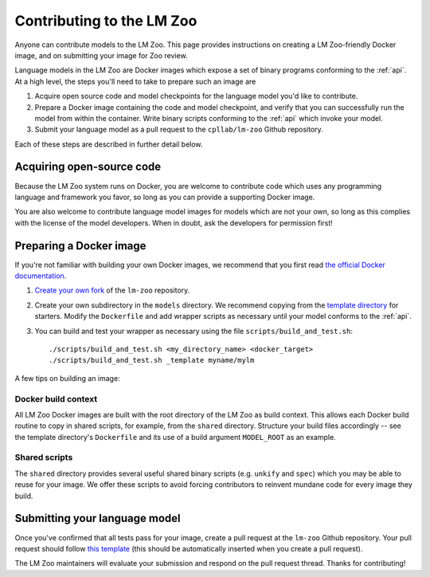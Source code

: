 .. _contributing:

Contributing to the LM Zoo
==========================

Anyone can contribute models to the LM Zoo. This page provides instructions on
creating a LM Zoo-friendly Docker image, and on submitting your image for Zoo
review.


Language models in the LM Zoo are Docker images which expose a set of binary
programs conforming to the :ref:`api`. At a high level, the steps you'll need
to take to prepare such an image are

1. Acquire open source code and model checkpoints for the language model you'd
   like to contribute.
2. Prepare a Docker image containing the code and model checkpoint, and verify
   that you can successfully run the model from within the container.  Write
   binary scripts conforming to the :ref:`api` which invoke your model.
3. Submit your language model as a pull request to the ``cpllab/lm-zoo`` Github
   repository.

Each of these steps are described in further detail below.

Acquiring open-source code
--------------------------

Because the LM Zoo system runs on Docker, you are welcome to contribute code
which uses any programming language and framework you favor, so long as you can
provide a supporting Docker image.

You are also welcome to contribute language model images for models which are
not your own, so long as this complies with the license of the model
developers. When in doubt, ask the developers for permission first!

Preparing a Docker image
------------------------

If you're not familiar with building your own Docker images, we recommend that
you first read `the official Docker documentation
<https://docs.docker.com/get-started/part2/>`_.

1. `Create your own fork <https://github.com/cpllab/lm-zoo/fork>`_ of the
   ``lm-zoo`` repository.
2. Create your own subdirectory in the ``models`` directory. We recommend
   copying from the `template directory
   <https://github.com/cpllab/lm-zoo/tree/master/models/_template>`_ for
   starters. Modify the ``Dockerfile`` and add wrapper scripts as necessary
   until your model conforms to the :ref:`api`.
3. You can build and test your wrapper as necessary using the file
   ``scripts/build_and_test.sh``::

     ./scripts/build_and_test.sh <my_directory_name> <docker_target>
     ./scripts/build_and_test.sh _template myname/mylm

A few tips on building an image:

Docker build context
""""""""""""""""""""
All LM Zoo Docker images are built with the root directory of the LM Zoo as
build context. This allows each Docker build routine to copy in shared scripts,
for example, from the ``shared`` directory. Structure your build files
accordingly -- see the template directory's ``Dockerfile`` and its use of a
build argument ``MODEL_ROOT`` as an example.

Shared scripts
""""""""""""""
The ``shared`` directory provides several useful shared binary scripts (e.g.
``unkify`` and ``spec``) which you may be able to reuse for your image. We
offer these scripts to avoid forcing contributors to reinvent mundane code for
every image they build.

Submitting your language model
------------------------------

Once you've confirmed that all tests pass for your image, create a pull request
at the ``lm-zoo`` Github repository. Your pull request should follow `this
template
<https://github.com/cpllab/lm-zoo/blob/master/docs/pull_request_template.md>`_
(this should be automatically inserted when you create a pull request).

The LM Zoo maintainers will evaluate your submission and respond on the pull
request thread. Thanks for contributing!
